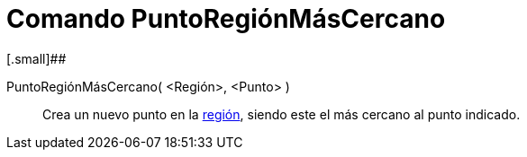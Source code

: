 = Comando PuntoRegiónMásCercano
:page-en: commands/ClosestPointRegion_Command
ifdef::env-github[:imagesdir: /es/modules/ROOT/assets/images]

[.small]##

PuntoRegiónMásCercano( <Región>, <Punto> )::
  Crea un nuevo punto en la xref:/Objetos_Geométricos.adoc[región], siendo este el más cercano al punto indicado.
